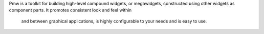 Pmw is a toolkit for building high-level compound widgets, or megawidgets,
constructed using other widgets as component parts. It promotes consistent look and feel within
 and between graphical applications, is highly configurable to your needs and is easy to use.

